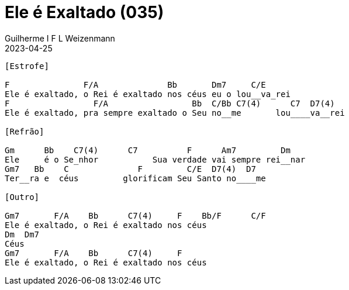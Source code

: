 = Ele é Exaltado (035)
Guilherme I F L Weizenmann
2023-04-25
:artista: Hinário Adventista 7º Dia (2022)
:tom: F
:compasso: 4/4
:dedilhado: P I MA I
:batida: não dãrãgãdã
:instrumentos: violão
:jbake-type: chords
:jbake-tags: Louvor, HASD, 2022

----
[Estrofe]

F               F/A              Bb       Dm7     C/E
Ele é exaltado, o Rei é exaltado nos céus eu o lou__va_rei
F                 F/A                 Bb  C/Bb C7(4)      C7  D7(4)
Ele é exaltado, pra sempre exaltado o Seu no__me       lou____va__rei

[Refrão]

Gm      Bb    C7(4)      C7          F      Am7         Dm
Ele     é o Se_nhor           Sua verdade vai sempre rei__nar
Gm7   Bb    C              F         C/E  D7(4)  D7
Ter__ra e  céus         glorificam Seu Santo no____me

[Outro]

Gm7       F/A    Bb      C7(4)     F    Bb/F      C/F
Ele é exaltado, o Rei é exaltado nos céus       
Dm  Dm7
Céus
Gm7       F/A    Bb      C7(4)     F
Ele é exaltado, o Rei é exaltado nos céus

----


